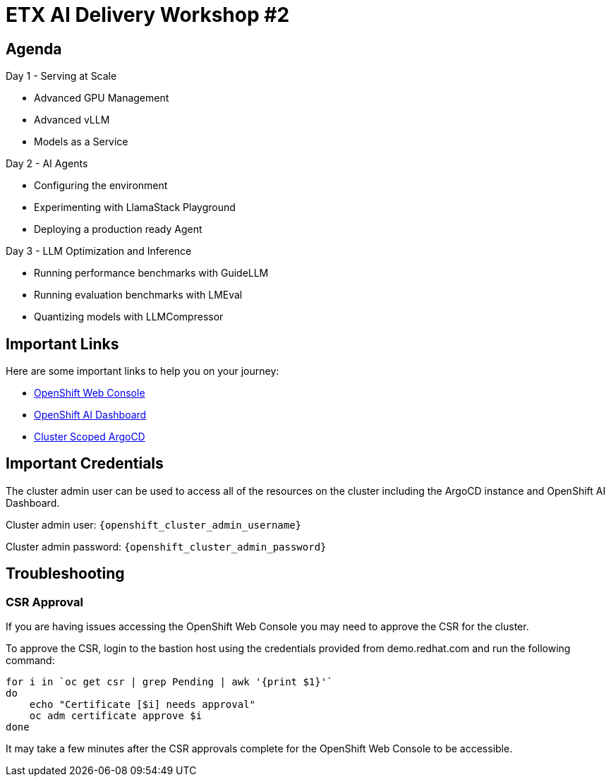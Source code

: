 = ETX AI Delivery Workshop #2

== Agenda

Day 1 - Serving at Scale

* Advanced GPU Management
* Advanced vLLM
* Models as a Service

Day 2 - AI Agents

* Configuring the environment
* Experimenting with LlamaStack Playground
* Deploying a production ready Agent

Day 3 - LLM Optimization and Inference

* Running performance benchmarks with GuideLLM
* Running evaluation benchmarks with LMEval
* Quantizing models with LLMCompressor

== Important Links

Here are some important links to help you on your journey:

* https://console-openshift-console.{openshift_cluster_ingress_domain}[OpenShift Web Console] 
* https://rhods-dashboard-redhat-ods-applications.{openshift_cluster_ingress_domain}[OpenShift AI Dashboard]
* https://openshift-gitops-server-openshift-gitops.{openshift_cluster_ingress_domain}[Cluster Scoped ArgoCD]

== Important Credentials

The cluster admin user can be used to access all of the resources on the cluster including the ArgoCD instance and OpenShift AI Dashboard.

Cluster admin user: `{openshift_cluster_admin_username}`

Cluster admin password: `{openshift_cluster_admin_password}`

== Troubleshooting

=== CSR Approval

If you are having issues accessing the OpenShift Web Console you may need to approve the CSR for the cluster.

To approve the CSR, login to the bastion host using the credentials provided from demo.redhat.com and run the following command:

```bash
for i in `oc get csr | grep Pending | awk '{print $1}'`
do
    echo "Certificate [$i] needs approval"
    oc adm certificate approve $i
done
```

It may take a few minutes after the CSR approvals complete for the OpenShift Web Console to be accessible.
